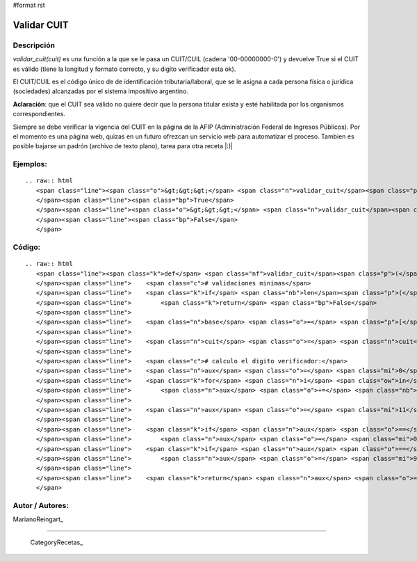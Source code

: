 #format rst

Validar CUIT
------------

Descripción
:::::::::::

*validar_cuit(cuit)* es una función a la que se le pasa un CUIT/CUIL (cadena '00-00000000-0') y devuelve True si el CUIT es válido (tiene la longitud y formato correcto, y su digito verificador esta ok).

El CUIT/CUIL es el código único de de identificación tributaria/laboral, que se le asigna a cada persona física o jurídica (sociedades) alcanzadas por el sistema impositivo argentino.

**Aclaración**: que el CUIT sea válido no quiere decir que la persona titular exista y esté habilitada por los organismos correspondientes.

Siempre se debe verificar la vigencia del CUIT en la página de la AFIP (Administración Federal de Ingresos Públicos). Por el momento es una página web, quizas en un futuro ofrezcan un servicio web para automatizar el proceso. Tambien es posible bajarse un padrón (archivo de texto plano), tarea para otra receta |:)|

Ejemplos:
:::::::::

::

   .. raw:: html
      <span class="line"><span class="o">&gt;&gt;&gt;</span> <span class="n">validar_cuit</span><span class="p">(</span><span class="s">&quot;00-00000000-0&quot;</span><span class="p">)</span>
      </span><span class="line"><span class="bp">True</span>
      </span><span class="line"><span class="o">&gt;&gt;&gt;</span> <span class="n">validar_cuit</span><span class="p">(</span><span class="s">&quot;00-00000000-1&quot;</span><span class="p">)</span>
      </span><span class="line"><span class="bp">False</span>
      </span>

Código:
:::::::

::

   .. raw:: html
      <span class="line"><span class="k">def</span> <span class="nf">validar_cuit</span><span class="p">(</span><span class="n">cuit</span><span class="p">):</span>
      </span><span class="line">    <span class="c"># validaciones minimas</span>
      </span><span class="line">    <span class="k">if</span> <span class="nb">len</span><span class="p">(</span><span class="n">cuit</span><span class="p">)</span> <span class="o">!=</span> <span class="mi">13</span> <span class="ow">or</span> <span class="n">cuit</span><span class="p">[</span><span class="mi">2</span><span class="p">]</span> <span class="o">!=</span> <span class="s">&quot;-&quot;</span> <span class="ow">or</span> <span class="n">cuit</span><span class="p">[</span><span class="mi">11</span><span class="p">]</span> <span class="o">!=</span> <span class="s">&quot;-&quot;</span><span class="p">:</span>
      </span><span class="line">        <span class="k">return</span> <span class="bp">False</span>
      </span><span class="line">
      </span><span class="line">    <span class="n">base</span> <span class="o">=</span> <span class="p">[</span><span class="mi">5</span><span class="p">,</span> <span class="mi">4</span><span class="p">,</span> <span class="mi">3</span><span class="p">,</span> <span class="mi">2</span><span class="p">,</span> <span class="mi">7</span><span class="p">,</span> <span class="mi">6</span><span class="p">,</span> <span class="mi">5</span><span class="p">,</span> <span class="mi">4</span><span class="p">,</span> <span class="mi">3</span><span class="p">,</span> <span class="mi">2</span><span class="p">]</span>
      </span><span class="line">
      </span><span class="line">    <span class="n">cuit</span> <span class="o">=</span> <span class="n">cuit</span><span class="o">.</span><span class="n">replace</span><span class="p">(</span><span class="s">&quot;-&quot;</span><span class="p">,</span> <span class="s">&quot;&quot;</span><span class="p">)</span> <span class="c"># remuevo las barras</span>
      </span><span class="line">
      </span><span class="line">    <span class="c"># calculo el digito verificador:</span>
      </span><span class="line">    <span class="n">aux</span> <span class="o">=</span> <span class="mi">0</span>
      </span><span class="line">    <span class="k">for</span> <span class="n">i</span> <span class="ow">in</span> <span class="nb">xrange</span><span class="p">(</span><span class="mi">10</span><span class="p">):</span>
      </span><span class="line">        <span class="n">aux</span> <span class="o">+=</span> <span class="nb">int</span><span class="p">(</span><span class="n">cuit</span><span class="p">[</span><span class="n">i</span><span class="p">])</span> <span class="o">*</span> <span class="n">base</span><span class="p">[</span><span class="n">i</span><span class="p">]</span>
      </span><span class="line">
      </span><span class="line">    <span class="n">aux</span> <span class="o">=</span> <span class="mi">11</span> <span class="o">-</span> <span class="p">(</span><span class="n">aux</span> <span class="o">-</span> <span class="p">(</span><span class="nb">int</span><span class="p">(</span><span class="n">aux</span> <span class="o">/</span> <span class="mi">11</span><span class="p">)</span> <span class="o">*</span> <span class="mi">11</span><span class="p">))</span>
      </span><span class="line">
      </span><span class="line">    <span class="k">if</span> <span class="n">aux</span> <span class="o">==</span> <span class="mi">11</span><span class="p">:</span>
      </span><span class="line">        <span class="n">aux</span> <span class="o">=</span> <span class="mi">0</span>
      </span><span class="line">    <span class="k">if</span> <span class="n">aux</span> <span class="o">==</span> <span class="mi">10</span><span class="p">:</span>
      </span><span class="line">        <span class="n">aux</span> <span class="o">=</span> <span class="mi">9</span>
      </span><span class="line">
      </span><span class="line">    <span class="k">return</span> <span class="n">aux</span> <span class="o">==</span> <span class="nb">int</span><span class="p">(</span><span class="n">cuit</span><span class="p">[</span><span class="mi">10</span><span class="p">])</span>
      </span>

Autor / Autores:
::::::::::::::::

MarianoReingart_

-------------------------



  CategoryRecetas_

